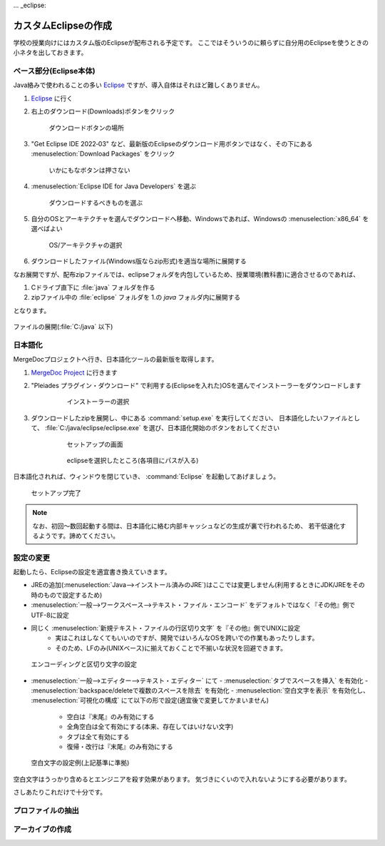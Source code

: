 ... _eclipse:

カスタムEclipseの作成
#####################

学校の授業向けにはカスタム版のEclipseが配布される予定です。
ここではそういうのに頼らずに自分用のEclipseを使うときの小ネタを出しておきます。

ベース部分(Eclipse本体)
***********************


Java絡みで使われることの多い `Eclipse <https://www.eclipse.org/>`_ ですが、導入自体はそれほど難しくありません。

1. `Eclipse <https://www.eclipse.org>`_ に行く      
2. 右上のダウンロード(Downloads)ボタンをクリック

    .. figure:: images/eclipse-install-01.png
        :scale: 65%
        :align: center
        :target: https://www.eclipse.org/

        ダウンロードボタンの場所

3. "Get Eclipse IDE 2022‑03" など、最新版のEclipseのダウンロード用ボタンではなく、その下にある :menuselection:`Download Packages` をクリック 

    .. figure:: images/eclipse-install-02.png
        :scale: 65%
        :align: center

        いかにもなボタンは押さない


4. :menuselection:`Eclipse IDE for Java Developers`  を選ぶ

    .. figure:: images/eclipse-install-03.png
        :scale: 65%
        :align: center
    
        ダウンロードするべきものを選ぶ

5. 自分のOSとアーキテクチャを選んでダウンロードへ移動、Windowsであれば、Windowsの :menuselection:`x86_64` を選べばよい 

    .. figure:: images/eclipse-install-04.png
        :scale: 65%
        :align: center
    
        OS/アーキテクチャの選択

6. ダウンロードしたファイル(Windows版ならzip形式)を適当な場所に展開する


なお展開ですが、配布zipファイルでは、eclipseフォルダを内包しているため、授業環境(教科書)に適合させるのであれば、

1. Cドライブ直下に :file:`java` フォルダを作る
2. zipファイル中の :file:`eclipse` フォルダを 1.の `java` フォルダ内に展開する

となります。


.. figure:: images/eclipse-install-05.png
    :scale: 75%
    :align: center

    ファイルの展開(:file:`C:/java` 以下)

日本語化
********

MergeDocプロジェクトへ行き、日本語化ツールの最新版を取得します。

1. `MergeDoc Project <https://mergedoc.osdn.jp/>`_ に行きます
2. "Pleiades プラグイン・ダウンロード" で利用する(Eclipseを入れた)OSを選んでインストーラーをダウンロードします

    .. figure:: images/eclipse-install-06.png
        :width: 75%

        インストーラーの選択

3. ダウンロードしたzipを展開し、中にある :command:`setup.exe` を実行してください、
   日本語化したいファイルとして、 :file:`C:/java/eclipse/eclipse.exe` を選び、日本語化開始のボタンをおしてください 

    .. figure:: images/eclipse-install-07.png
        :width: 75%

        セットアップの画面

    .. figure:: images/eclipse-install-08.png
        :width: 75%

        eclipseを選択したところ(各項目にパスが入る)

日本語化されれば、ウィンドウを閉じていき、 :command:`Eclipse` を起動してあげましょう。 

.. figure:: images/eclipse-install-09.png
    :width: 75%

    セットアップ完了

.. note::

    なお、初回～数回起動する間は、日本語化に絡む内部キャッシュなどの生成が裏で行われるため、
    若干低速化するようです。諦めてください。

設定の変更
**********

起動したら、Eclipseの設定を適宜書き換えていきます。

- JREの追加(:menuselection:`Java-->インストール済みのJRE`)はここでは変更しません(利用するときにJDK/JREをその時のもので設定するため)
- :menuselection:`一般-->ワークスペース-->テキスト・ファイル・エンコード` をデフォルトではなく『その他』側でUTF-8に設定
- 同じく :menuselection:`新規テキスト・ファイルの行区切り文字` を『その他』側でUNIXに設定
    - 実はこれはしなくてもいいのですが、開発ではいろんなOSを跨いでの作業もあったりします。
    - そのため、LFのみ(UNIXベース)に揃えておくことで不揃いな状況を回避できます。

.. figure:: images/eclipse-config-encoding.png
    :width: 75%

    エンコーディングと区切り文字の設定

- :menuselection:`一般-->エディター-->テキスト・エディター` にて
  - :menuselection:`タブでスペースを挿入` を有効化
  - :menuselection:`backspace/deleteで複数のスペースを除去` を有効化
  - :menuselection:`空白文字を表示` を有効化し、 :menuselection:`可視化の構成` にて以下の形で設定(適宜後で変更してかまいません)
    - 空白は『末尾』のみ有効にする
    - 全角空白は全て有効にする(本来、存在してはいけない文字)
    - タブは全て有効にする
    - 復帰・改行は『末尾』のみ有効にする

.. figure:: images/eclipse-config-visible-whitespace.png
    :width: 30%

    空白文字の設定例(上記基準に準拠)

空白文字はうっかり含めるとエンジニアを殺す効果があります。
気づきにくいので入れないようにする必要があります。


さしあたりこれだけで十分です。

プロファイルの抽出
******************

.. todo:: プロファイルの抽出と置き場所を書く

アーカイブの作成
****************

.. todo:: アーカイブの作成方法を書く